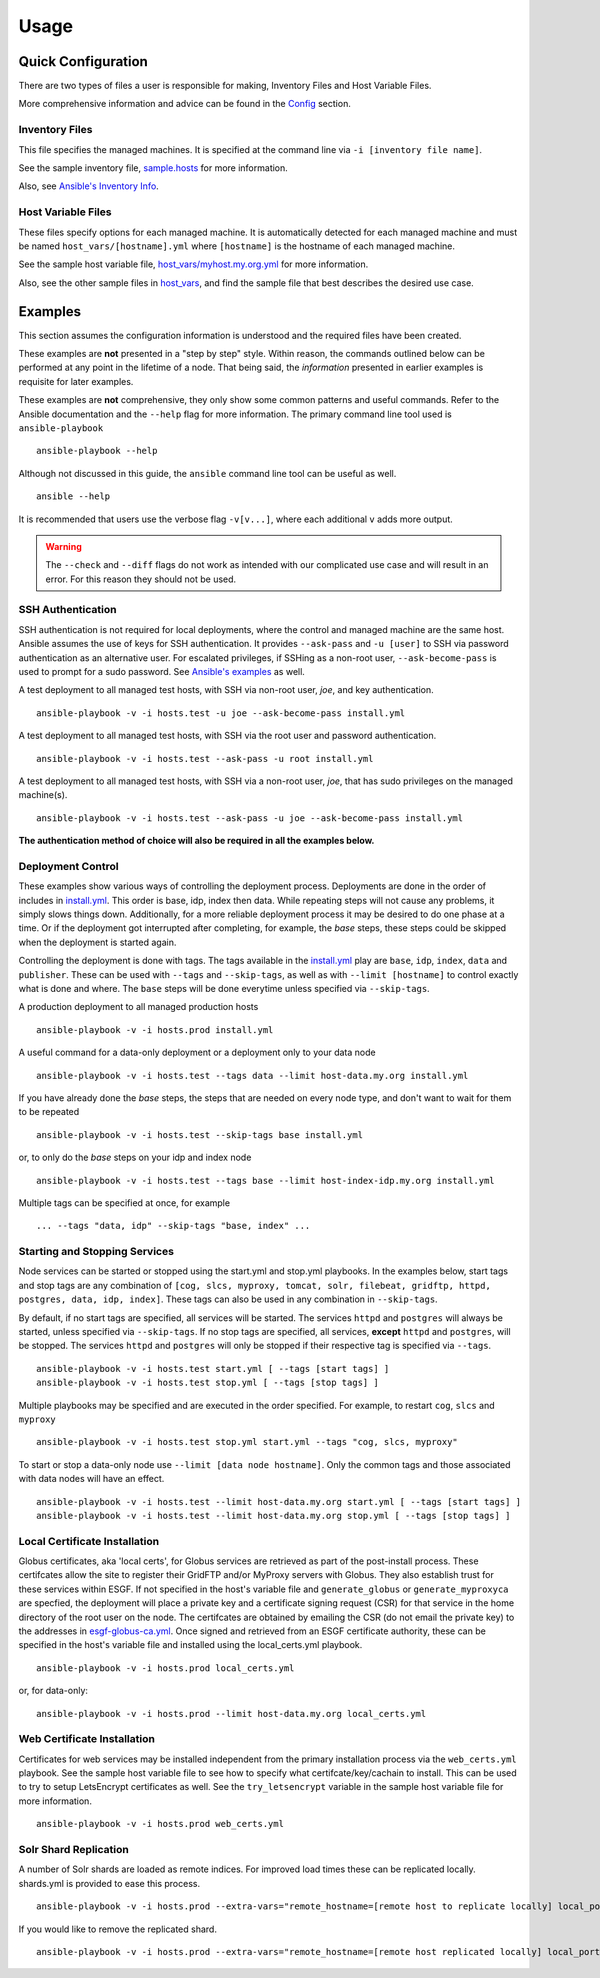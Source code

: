 Usage
=====
Quick Configuration
-------------------
There are two types of files a user is responsible for making, Inventory Files and Host Variable Files.

More comprehensive information and advice can be found in the `Config <../config/config.html>`_ section.

Inventory Files
***************
This file specifies the managed machines.
It is specified at the command line via ``-i [inventory file name]``.

See the sample inventory file, `sample.hosts <https://github.com/ESGF/esgf-ansible/blob/4.0.5/sample.hosts>`_ for more information.

Also, see `Ansible's Inventory Info <https://docs.ansible.com/ansible/latest/user_guide/intro_inventory.html>`_.

Host Variable Files
*******************
These files specify options for each managed machine.
It is automatically detected for each managed machine and must be named ``host_vars/[hostname].yml`` where ``[hostname]`` is the hostname of each managed machine.

See the sample host variable file, `host_vars/myhost.my.org.yml <https://github.com/ESGF/esgf-ansible/blob/4.0.5/host_vars/myhost.my.org.yml>`_ for more information.

Also, see the other sample files in `host_vars <https://github.com/ESGF/esgf-ansible/blob/4.0.5/host_vars>`_, and find the sample file
that best describes the desired use case.

Examples
--------
This section assumes the configuration information is understood and the required files have been created.

These examples are **not** presented in a "step by step" style. Within reason, the commands outlined below can be performed at any point in the lifetime of a node. 
That being said, the *information* presented in earlier examples is requisite for later examples.

These examples are **not** comprehensive, they only show some common patterns and useful commands. Refer to the Ansible documentation and the ``--help`` flag for more information.
The primary command line tool used is ``ansible-playbook`` ::

    ansible-playbook --help


Although not discussed in this guide, the ``ansible`` command line tool can be useful as well. ::

    ansible --help


It is recommended that users use the verbose flag ``-v[v...]``, where each additional ``v`` adds more output.

.. warning::
    The ``--check`` and ``--diff`` flags do not work as intended with our complicated use case and will result in an error. For this reason they should not be used.

SSH Authentication
******************
SSH authentication is not required for local deployments, where the control and managed machine are the same host. 
Ansible assumes the use of keys for SSH authentication. It provides ``--ask-pass`` and ``-u [user]`` to SSH via password authentication as an alternative user. 
For escalated privileges, if SSHing as a non-root user, ``--ask-become-pass`` is used to prompt for a sudo password. 
See `Ansible's examples <https://docs.ansible.com/ansible/latest/user_guide/intro_getting_started.html#your-first-commands>`_ as well.

A test deployment to all managed test hosts, with SSH via non-root user, *joe*, and key authentication. ::

    ansible-playbook -v -i hosts.test -u joe --ask-become-pass install.yml


A test deployment to all managed test hosts, with SSH via the root user and password authentication. ::

    ansible-playbook -v -i hosts.test --ask-pass -u root install.yml


A test deployment to all managed test hosts, with SSH via a non-root user, *joe*, that has sudo privileges on the managed machine(s). ::

    ansible-playbook -v -i hosts.test --ask-pass -u joe --ask-become-pass install.yml


**The authentication method of choice will also be required in all the examples below.**


Deployment Control
******************
These examples show various ways of controlling the deployment process. 
Deployments are done in the order of includes in `install.yml <https://github.com/ESGF/esgf-ansible/blob/4.0.5/install.yml>`_.
This order is base, idp, index then data. 
While repeating steps will not cause any problems, it simply slows things down. 
Additionally, for a more reliable deployment process it may be desired to do one phase at a time. 
Or if the deployment got interrupted after completing, for example, the `base` steps, these steps could be skipped when the deployment is started again.

Controlling the deployment is done with tags. The tags available in the `install.yml <https://github.com/ESGF/esgf-ansible/blob/4.0.5/install.yml>`_ play are ``base``, ``idp``, ``index``, ``data`` and ``publisher``.
These can be used with ``--tags`` and ``--skip-tags``,  as well as with ``--limit [hostname]`` to control exactly what is done and where.
The ``base`` steps will be done everytime unless specified via ``--skip-tags``.

A production deployment to all managed production hosts ::

    ansible-playbook -v -i hosts.prod install.yml


A useful command for a data-only deployment or a deployment only to your data node ::

    ansible-playbook -v -i hosts.test --tags data --limit host-data.my.org install.yml


If you have already done the `base` steps, the steps that are needed on every node type, and don't want to wait for them to be repeated ::

    ansible-playbook -v -i hosts.test --skip-tags base install.yml

or, to only do the `base` steps on your idp and index node ::

    ansible-playbook -v -i hosts.test --tags base --limit host-index-idp.my.org install.yml


Multiple tags can be specified at once, for example ::

    ... --tags "data, idp" --skip-tags "base, index" ...

Starting and Stopping Services
******************************
Node services can be started or stopped using the start.yml and stop.yml playbooks. 
In the examples below, start tags and stop tags are any combination of 
``[cog, slcs, myproxy, tomcat, solr, filebeat, gridftp, httpd, postgres, data, idp, index]``. 
These tags can also be used in any combination in ``--skip-tags``.

By default, if no start tags are specified, all services will be started. 
The services ``httpd`` and ``postgres`` will always be started, unless specified via ``--skip-tags``. 
If no stop tags are specified, all services, **except** ``httpd`` and ``postgres``, will be stopped. 
The services ``httpd`` and ``postgres`` will only be stopped if their respective tag is specified via ``--tags``. ::

    ansible-playbook -v -i hosts.test start.yml [ --tags [start tags] ]
    ansible-playbook -v -i hosts.test stop.yml [ --tags [stop tags] ]


Multiple playbooks may be specified and are executed in the order specified. For example, to restart ``cog``, ``slcs`` and ``myproxy`` ::

    ansible-playbook -v -i hosts.test stop.yml start.yml --tags "cog, slcs, myproxy"


To start or stop a data-only node use ``--limit [data node hostname]``. Only the common tags and those associated with data nodes will have an effect. ::

    ansible-playbook -v -i hosts.test --limit host-data.my.org start.yml [ --tags [start tags] ]
    ansible-playbook -v -i hosts.test --limit host-data.my.org stop.yml [ --tags [stop tags] ]

Local Certificate Installation
******************************
Globus certificates, aka 'local certs', for Globus services are retrieved as part of the post-install process. 
These certifcates allow the site to register their GridFTP and/or MyProxy servers with Globus. 
They also establish trust for these services within ESGF.  
If not specified in the host's variable file and ``generate_globus`` or ``generate_myproxyca`` are specfied,
the deployment will place a private key and a certificate signing request (CSR) for that service in the home directory of the root user on the node. 
The certifcates are obtained by emailing the CSR (do not email the private key) to the addresses in `esgf-globus-ca.yml <https://github.com/ESGF/esgf-ansible/blob/master/esgf-globus-ca.yml>`_. 
Once signed and retrieved from an ESGF certificate authority, these can be specified in the host's variable file and installed using the local_certs.yml playbook. ::

    ansible-playbook -v -i hosts.prod local_certs.yml

or, for data-only::

    ansible-playbook -v -i hosts.prod --limit host-data.my.org local_certs.yml


Web Certificate Installation
****************************
Certificates for web services may be installed independent from the primary installation process via the ``web_certs.yml`` playbook. 
See the sample host variable file to see how to specify what certifcate/key/cachain to install. 
This can be used to try to setup LetsEncrypt certificates as well. 
See the ``try_letsencrypt`` variable in the sample host variable file for more information. ::

    ansible-playbook -v -i hosts.prod web_certs.yml

Solr Shard Replication
**********************
A number of Solr shards are loaded as remote indices. 
For improved load times these can be replicated locally. 
shards.yml is provided to ease this process. ::

    ansible-playbook -v -i hosts.prod --extra-vars="remote_hostname=[remote host to replicate locally] local_port=[start at 8985 and increment]" --tags add shards.yml

If you would like to remove the replicated shard. ::

    ansible-playbook -v -i hosts.prod --extra-vars="remote_hostname=[remote host replicated locally] local_port=[port used by replicated shard]" --tags remove shards.yml